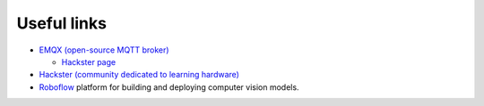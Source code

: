 ============
Useful links
============

* `EMQX (open-source MQTT broker) <https://www.emqx.io/>`_
  
  - `Hackster page <https://www.hackster.io/emqtech>`_
  
* `Hackster (community dedicated to learning hardware) <https://www.hackster.io/>`_
  
* `Roboflow <https://roboflow.com/>`_ platform for building and deploying computer vision models.
    